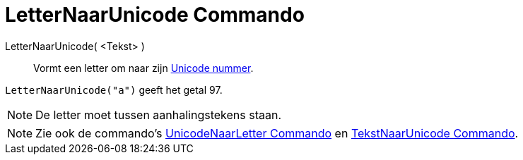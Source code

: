 = LetterNaarUnicode Commando
:page-en: commands/LetterToUnicode_Command
ifdef::env-github[:imagesdir: /nl/modules/ROOT/assets/images]

LetterNaarUnicode( <Tekst> )::
  Vormt een letter om naar zijn http://en.wikipedia.org/wiki/Unicode[Unicode nummer].

[EXAMPLE]
====

`++LetterNaarUnicode("a")++` geeft het getal 97.

====

[NOTE]
====

De letter moet tussen aanhalingstekens staan.

====

[NOTE]
====

Zie ook de commando's xref:/commands/UnicodeNaarLetter.adoc[UnicodeNaarLetter Commando] en
xref:/commands/TekstNaarUnicode.adoc[TekstNaarUnicode Commando].

====
